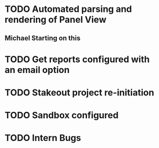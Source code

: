 * TODO Automated parsing and rendering of Panel View
** Michael Starting on this   
* TODO Get reports configured with an email option 
* TODO Stakeout project re-initiation 
* TODO Sandbox configured
* TODO Intern Bugs

